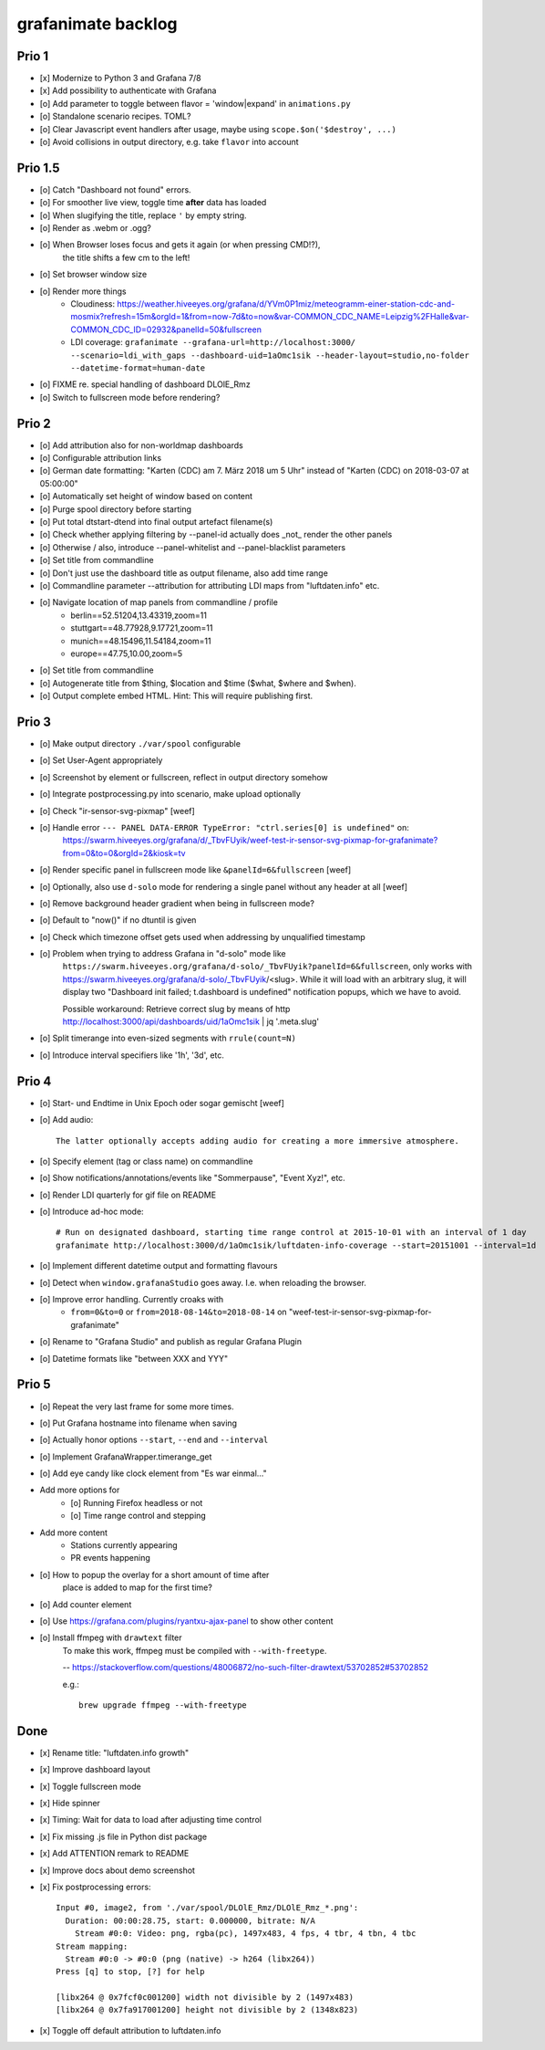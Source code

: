 ###################
grafanimate backlog
###################


******
Prio 1
******
- [x] Modernize to Python 3 and Grafana 7/8
- [x] Add possibility to authenticate with Grafana
- [o] Add parameter to toggle between flavor = 'window|expand' in ``animations.py``
- [o] Standalone scenario recipes. TOML?
- [o] Clear Javascript event handlers after usage, maybe using ``scope.$on('$destroy', ...)``
- [o] Avoid collisions in output directory, e.g. take ``flavor`` into account


********
Prio 1.5
********
- [o] Catch "Dashboard not found" errors.
- [o] For smoother live view, toggle time **after** data has loaded
- [o] When slugifying the title, replace ``'`` by empty string.
- [o] Render as .webm or .ogg?
- [o] When Browser loses focus and gets it again (or when pressing CMD!?),
      the title shifts a few cm to the left!
- [o] Set browser window size
- [o] Render more things
    - Cloudiness: https://weather.hiveeyes.org/grafana/d/YVm0P1miz/meteogramm-einer-station-cdc-and-mosmix?refresh=15m&orgId=1&from=now-7d&to=now&var-COMMON_CDC_NAME=Leipzig%2FHalle&var-COMMON_CDC_ID=02932&panelId=50&fullscreen
    - LDI coverage: ``grafanimate --grafana-url=http://localhost:3000/ --scenario=ldi_with_gaps --dashboard-uid=1aOmc1sik --header-layout=studio,no-folder --datetime-format=human-date``
- [o] FIXME re. special handling of dashboard DLOlE_Rmz
- [o] Switch to fullscreen mode before rendering?


******
Prio 2
******
- [o] Add attribution also for non-worldmap dashboards
- [o] Configurable attribution links
- [o] German date formatting: "Karten (CDC) am 7. März 2018 um 5 Uhr" instead of "Karten (CDC) on 2018-03-07 at 05:00:00"
- [o] Automatically set height of window based on content
- [o] Purge spool directory before starting
- [o] Put total dtstart-dtend into final output artefact filename(s)
- [o] Check whether applying filtering by --panel-id actually does _not_ render the other panels
- [o] Otherwise / also, introduce --panel-whitelist and --panel-blacklist parameters
- [o] Set title from commandline
- [o] Don't just use the dashboard title as output filename, also add time range
- [o] Commandline parameter --attribution for attributing LDI maps from "luftdaten.info" etc.
- [o] Navigate location of map panels from commandline / profile
    - berlin==52.51204,13.43319,zoom=11
    - stuttgart==48.77928,9.17721,zoom=11
    - munich==48.15496,11.54184,zoom=11
    - europe==47.75,10.00,zoom=5
- [o] Set title from commandline
- [o] Autogenerate title from $thing, $location and $time ($what, $where and $when).
- [o] Output complete embed HTML. Hint: This will require publishing first.


******
Prio 3
******
- [o] Make output directory ``./var/spool`` configurable
- [o] Set User-Agent appropriately
- [o] Screenshot by element or fullscreen, reflect in output directory somehow
- [o] Integrate postprocessing.py into scenario, make upload optionally
- [o] Check "ir-sensor-svg-pixmap" [weef]
- [o] Handle error ``--- PANEL DATA-ERROR TypeError: "ctrl.series[0] is undefined"`` on:
      https://swarm.hiveeyes.org/grafana/d/_TbvFUyik/weef-test-ir-sensor-svg-pixmap-for-grafanimate?from=0&to=0&orgId=2&kiosk=tv
- [o] Render specific panel in fullscreen mode like ``&panelId=6&fullscreen`` [weef]
- [o] Optionally, also use ``d-solo`` mode for rendering a single panel without any header at all [weef]
- [o] Remove background header gradient when being in fullscreen mode?
- [o] Default to "now()" if no dtuntil is given
- [o] Check which timezone offset gets used when addressing by unqualified timestamp
- [o] Problem when trying to address Grafana in "d-solo" mode like
      ``https://swarm.hiveeyes.org/grafana/d-solo/_TbvFUyik?panelId=6&fullscreen``,
      only works with https://swarm.hiveeyes.org/grafana/d-solo/_TbvFUyik/<slug>.
      While it will load with an arbitrary slug, it will display two "Dashboard init failed; t.dashboard is undefined"
      notification popups, which we have to avoid.

      Possible workaround: Retrieve correct slug by means of
      http http://localhost:3000/api/dashboards/uid/1aOmc1sik | jq '.meta.slug'
- [o] Split timerange into even-sized segments with ``rrule(count=N)``
- [o] Introduce interval specifiers like '1h', '3d', etc.


******
Prio 4
******
- [o] Start- und Endtime in Unix Epoch oder sogar gemischt [weef]
- [o] Add audio::

    The latter optionally accepts adding audio for creating a more immersive atmosphere.

- [o] Specify element (tag or class name) on commandline
- [o] Show notifications/annotations/events like "Sommerpause", "Event Xyz!", etc.
- [o] Render LDI quarterly for gif file on README
- [o] Introduce ad-hoc mode::

    # Run on designated dashboard, starting time range control at 2015-10-01 with an interval of 1 day
    grafanimate http://localhost:3000/d/1aOmc1sik/luftdaten-info-coverage --start=20151001 --interval=1d

- [o] Implement different datetime output and formatting flavours
- [o] Detect when ``window.grafanaStudio`` goes away. I.e. when reloading the browser.
- [o] Improve error handling. Currently croaks with
    - ``from=0&to=0`` or ``from=2018-08-14&to=2018-08-14``
      on "weef-test-ir-sensor-svg-pixmap-for-grafanimate"
- [o] Rename to "Grafana Studio" and publish as regular Grafana Plugin
- [o] Datetime formats like "between XXX and YYY"


******
Prio 5
******
- [o] Repeat the very last frame for some more times.
- [o] Put Grafana hostname into filename when saving
- [o] Actually honor options ``--start``, ``--end`` and ``--interval``
- [o] Implement GrafanaWrapper.timerange_get
- [o] Add eye candy like clock element from "Es war einmal..."
- Add more options for
    - [o] Running Firefox headless or not
    - [o] Time range control and stepping
- Add more content
    - Stations currently appearing
    - PR events happening
- [o] How to popup the overlay for a short amount of time after
      place is added to map for the first time?
- [o] Add counter element
- [o] Use https://grafana.com/plugins/ryantxu-ajax-panel to show other content
- [o] Install ffmpeg with ``drawtext`` filter
    To make this work, ffmpeg must be compiled with ``--with-freetype``.

    -- https://stackoverflow.com/questions/48006872/no-such-filter-drawtext/53702852#53702852

    e.g.::

        brew upgrade ffmpeg --with-freetype


****
Done
****
- [x] Rename title: "luftdaten.info growth"
- [x] Improve dashboard layout
- [x] Toggle fullscreen mode
- [x] Hide spinner
- [x] Timing: Wait for data to load after adjusting time control
- [x] Fix missing .js file in Python dist package
- [x] Add ATTENTION remark to README
- [x] Improve docs about demo screenshot
- [x] Fix postprocessing errors::

    Input #0, image2, from './var/spool/DLOlE_Rmz/DLOlE_Rmz_*.png':
      Duration: 00:00:28.75, start: 0.000000, bitrate: N/A
        Stream #0:0: Video: png, rgba(pc), 1497x483, 4 fps, 4 tbr, 4 tbn, 4 tbc
    Stream mapping:
      Stream #0:0 -> #0:0 (png (native) -> h264 (libx264))
    Press [q] to stop, [?] for help

    [libx264 @ 0x7fcf0c001200] width not divisible by 2 (1497x483)
    [libx264 @ 0x7fa917001200] height not divisible by 2 (1348x823)
- [x] Toggle off default attribution to luftdaten.info
